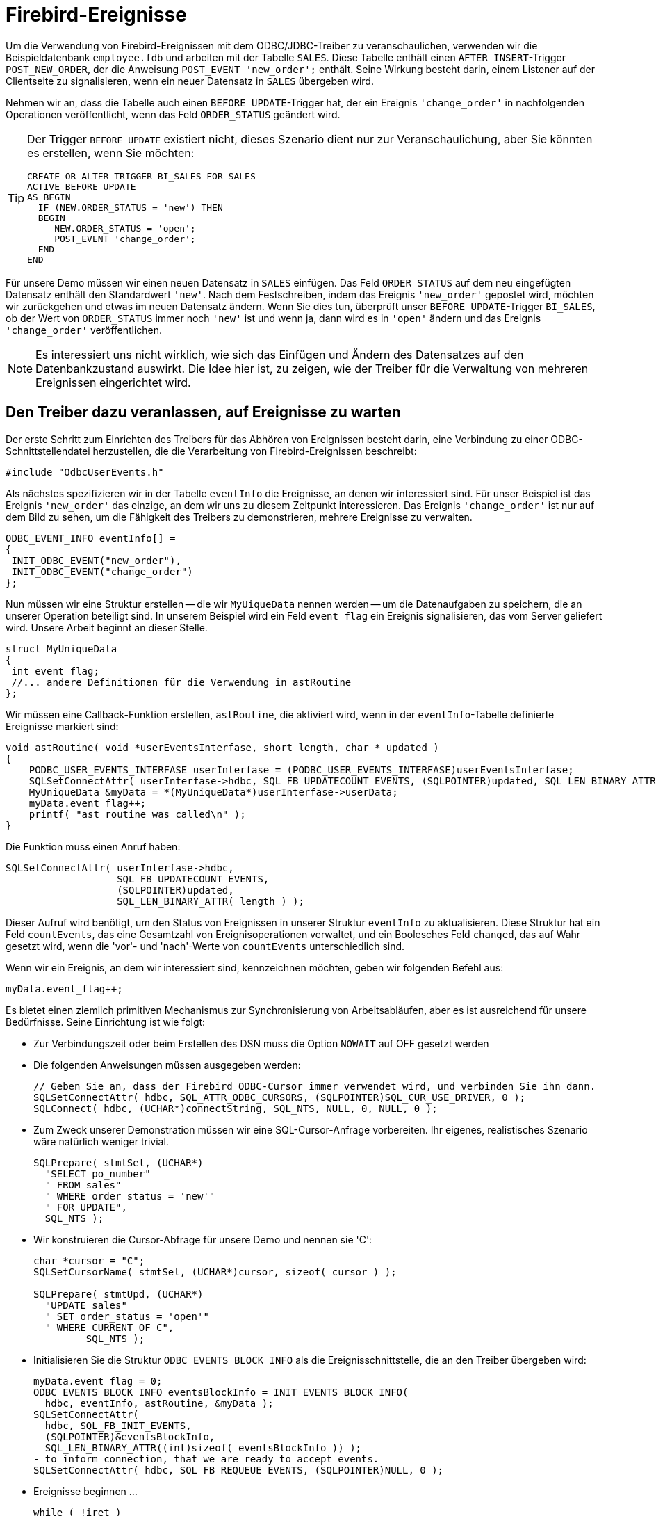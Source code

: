 [[fbodbc205-events-de]]
= Firebird-Ereignisse

Um die Verwendung von Firebird-Ereignissen mit dem ODBC/JDBC-Treiber zu veranschaulichen, verwenden wir die Beispieldatenbank `employee.fdb` und arbeiten mit der Tabelle `SALES`.
Diese Tabelle enthält einen ``AFTER INSERT``-Trigger `POST_NEW_ORDER`, der die Anweisung `POST_EVENT 'new_order';`  enthält.
Seine Wirkung besteht darin, einem Listener auf der Clientseite zu signalisieren, wenn ein neuer Datensatz in `SALES` übergeben wird.

Nehmen wir an, dass die Tabelle auch einen ``BEFORE UPDATE``-Trigger hat, der ein Ereignis `'change_order'` in nachfolgenden Operationen veröffentlicht, wenn das Feld `ORDER_STATUS` geändert wird.

[TIP]
====
Der Trigger `BEFORE UPDATE` existiert nicht, dieses Szenario dient nur zur Veranschaulichung, aber Sie könnten es erstellen, wenn Sie möchten:

[source]
----
CREATE OR ALTER TRIGGER BI_SALES FOR SALES
ACTIVE BEFORE UPDATE
AS BEGIN
  IF (NEW.ORDER_STATUS = 'new') THEN
  BEGIN
     NEW.ORDER_STATUS = 'open';
     POST_EVENT 'change_order';
  END
END
----
====

Für unsere Demo müssen wir einen neuen Datensatz in `SALES` einfügen.
Das Feld `ORDER_STATUS` auf dem neu eingefügten Datensatz enthält den Standardwert `'new'`.
Nach dem Festschreiben, indem das Ereignis `'new_order'` gepostet wird, möchten wir zurückgehen und etwas im neuen Datensatz ändern.
Wenn Sie dies tun, überprüft unser ``BEFORE UPDATE``-Trigger `BI_SALES`, ob der Wert von `ORDER_STATUS` immer noch `'new'` ist und wenn ja, dann wird es in `'open'` ändern und das Ereignis `'change_order'` veröffentlichen.

[NOTE]
====
Es interessiert uns nicht wirklich, wie sich das Einfügen und Ändern des Datensatzes auf den Datenbankzustand auswirkt.
Die Idee hier ist, zu zeigen, wie der Treiber für die Verwaltung von mehreren Ereignissen eingerichtet wird.
====

[[fbodbc205-events-listener-de]]
== Den Treiber dazu veranlassen, auf Ereignisse zu warten

Der erste Schritt zum Einrichten des Treibers für das Abhören von Ereignissen besteht darin, eine Verbindung zu einer ODBC-Schnittstellendatei herzustellen, die die Verarbeitung von Firebird-Ereignissen beschreibt:

[source]
----
#include "OdbcUserEvents.h"
----

Als nächstes spezifizieren wir in der Tabelle `eventInfo` die Ereignisse, an denen wir interessiert sind.
Für unser Beispiel ist das Ereignis `'new_order'` das einzige, an dem wir uns zu diesem Zeitpunkt interessieren.
Das Ereignis `'change_order'` ist nur auf dem Bild zu sehen, um die Fähigkeit des Treibers zu demonstrieren, mehrere Ereignisse zu verwalten.

[source]
----
ODBC_EVENT_INFO eventInfo[] =
{
 INIT_ODBC_EVENT("new_order"),
 INIT_ODBC_EVENT("change_order")
};
----

Nun müssen wir eine Struktur erstellen -- die wir `MyUiqueData` nennen werden -- um die Datenaufgaben zu speichern, die an unserer Operation beteiligt sind.
In unserem Beispiel wird  ein Feld `event_flag` ein Ereignis signalisieren, das vom Server geliefert wird.
Unsere Arbeit beginnt an dieser Stelle.

[source]
----
struct MyUniqueData
{
 int event_flag;
 //... andere Definitionen für die Verwendung in astRoutine
};
----

Wir müssen eine Callback-Funktion erstellen, `astRoutine`, die aktiviert wird, wenn in der ``eventInfo``-Tabelle definierte Ereignisse markiert sind:

[source]
----
void astRoutine( void *userEventsInterfase, short length, char * updated )
{
    PODBC_USER_EVENTS_INTERFASE userInterfase = (PODBC_USER_EVENTS_INTERFASE)userEventsInterfase;
    SQLSetConnectAttr( userInterfase->hdbc, SQL_FB_UPDATECOUNT_EVENTS, (SQLPOINTER)updated, SQL_LEN_BINARY_ATTR( length ) );
    MyUniqueData &myData = *(MyUniqueData*)userInterfase->userData;
    myData.event_flag++;
    printf( "ast routine was called\n" );
}
----

Die Funktion muss einen Anruf haben:

[source]
----
SQLSetConnectAttr( userInterfase->hdbc,
                   SQL_FB_UPDATECOUNT_EVENTS,
                   (SQLPOINTER)updated,
                   SQL_LEN_BINARY_ATTR( length ) );
----

Dieser Aufruf wird benötigt, um den Status von Ereignissen in unserer Struktur `eventInfo` zu aktualisieren.
Diese Struktur hat ein Feld `countEvents`, das eine Gesamtzahl von Ereignisoperationen verwaltet, und ein Boolesches Feld `changed`, das auf Wahr gesetzt wird, wenn die 'vor'- und 'nach'-Werte von `countEvents` unterschiedlich sind.

Wenn wir ein Ereignis, an dem wir interessiert sind, kennzeichnen möchten, geben wir folgenden Befehl aus:

[source]
----
myData.event_flag++;
----

Es bietet einen ziemlich primitiven Mechanismus zur Synchronisierung von Arbeitsabläufen, aber es ist ausreichend für unsere Bedürfnisse.
Seine Einrichtung ist wie folgt: 

* Zur Verbindungszeit oder beim Erstellen des DSN muss die Option `NOWAIT` auf OFF gesetzt werden
* Die folgenden Anweisungen müssen ausgegeben werden: 
+
[source]
----
// Geben Sie an, dass der Firebird ODBC-Cursor immer verwendet wird, und verbinden Sie ihn dann.
SQLSetConnectAttr( hdbc, SQL_ATTR_ODBC_CURSORS, (SQLPOINTER)SQL_CUR_USE_DRIVER, 0 );
SQLConnect( hdbc, (UCHAR*)connectString, SQL_NTS, NULL, 0, NULL, 0 );
----
* Zum Zweck unserer Demonstration müssen wir eine SQL-Cursor-Anfrage vorbereiten.
Ihr eigenes, realistisches Szenario wäre natürlich weniger trivial.
+
[source]
----
SQLPrepare( stmtSel, (UCHAR*)
  "SELECT po_number"
  " FROM sales"
  " WHERE order_status = 'new'"
  " FOR UPDATE",
  SQL_NTS );
----
* Wir konstruieren die Cursor-Abfrage für unsere Demo und nennen sie 'C': 
+
[source]
----
char *cursor = "C";
SQLSetCursorName( stmtSel, (UCHAR*)cursor, sizeof( cursor ) );

SQLPrepare( stmtUpd, (UCHAR*)
  "UPDATE sales"
  " SET order_status = 'open'"
  " WHERE CURRENT OF C",
         SQL_NTS );
----
* Initialisieren Sie die Struktur `ODBC_EVENTS_BLOCK_INFO` als die Ereignisschnittstelle, die an den Treiber übergeben wird:
+
[source]
----
myData.event_flag = 0;
ODBC_EVENTS_BLOCK_INFO eventsBlockInfo = INIT_EVENTS_BLOCK_INFO(
  hdbc, eventInfo, astRoutine, &myData );
SQLSetConnectAttr(
  hdbc, SQL_FB_INIT_EVENTS,
  (SQLPOINTER)&eventsBlockInfo,
  SQL_LEN_BINARY_ATTR((int)sizeof( eventsBlockInfo )) );
- to inform connection, that we are ready to accept events.
SQLSetConnectAttr( hdbc, SQL_FB_REQUEUE_EVENTS, (SQLPOINTER)NULL, 0 );
----
* Ereignisse beginnen ... 
+
[source]
----
while ( !iret )
{
  // If the event was triggered, reset the buffer and re-queue
  if ( myData.event_flag )
  {
    myData.event_flag = 0;
    // Check for first ast_call.  isc_que_events fires
    // each event to get processing started
    if ( first )
      first = 0;
    else
    {
      // Select query to look at triggered events
      ret = SQLExecute( stmtSel );
      for (;;)
      {
        ret = SQLFetch( stmtSel );
        if ( ret == SQL_NO_DATA_FOUND )
          break;
        ret = SQLExecute( stmtUpd );
      }
    }
    /* Re-queue for the next event */
    SQLSetConnectAttr( hdbc, SQL_FB_REQUEUE_EVENTS, (SQLPOINTER)NULL, 0 );
    /* This does not block, but as a sample program there is nothing
     * else for us to do, so we will take a nap
     */
    Sleep(1000);
  }
}
----
